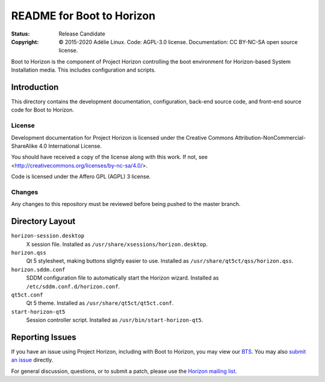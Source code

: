 ============================
 README for Boot to Horizon
============================
:Status:
 Release Candidate
:Copyright:
 © 2015-2020 Adélie Linux.
 Code: AGPL-3.0 license.
 Documentation: CC BY-NC-SA open source license.


Boot to Horizon is the component of Project Horizon controlling the boot
environment for Horizon-based System Installation media.  This includes
configuration and scripts.



Introduction
============

This directory contains the development documentation, configuration,
back-end source code, and front-end source code for Boot to Horizon.


License
```````
Development documentation for Project Horizon is licensed under the
Creative Commons Attribution-NonCommercial-ShareAlike 4.0 International License.

You should have received a copy of the license along with this
work. If not, see <http://creativecommons.org/licenses/by-nc-sa/4.0/>.

Code is licensed under the Affero GPL (AGPL) 3 license.


Changes
```````
Any changes to this repository must be reviewed before being pushed to the
master branch.



Directory Layout
================

``horizon-session.desktop``
    X session file.
    Installed as ``/usr/share/xsessions/horizon.desktop``.

``horizon.qss``
    Qt 5 stylesheet, making buttons slightly easier to use.
    Installed as ``/usr/share/qt5ct/qss/horizon.qss``.

``horizon.sddm.conf``
    SDDM configuration file to automatically start the Horizon wizard.
    Installed as ``/etc/sddm.conf.d/horizon.conf``.

``qt5ct.conf``
    Qt 5 theme.
    Installed as ``/usr/share/qt5ct/qt5ct.conf``.

``start-horizon-qt5``
    Session controller script.
    Installed as ``/usr/bin/start-horizon-qt5``.



Reporting Issues
================

If you have an issue using Project Horizon, including with Boot to Horizon,
you may view our BTS_.  You may also `submit an issue`_ directly.

For general discussion, questions, or to submit a patch, please use the
`Horizon mailing list`_.

.. _BTS: https://bts.adelielinux.org/buglist.cgi?product=Horizon&resolution=---
.. _`submit an issue`: https://bts.adelielinux.org/enter_bug.cgi?product=Horizon
.. _`Horizon mailing list`: https://lists.adelielinux.org/postorius/lists/horizon.lists.adelielinux.org/

